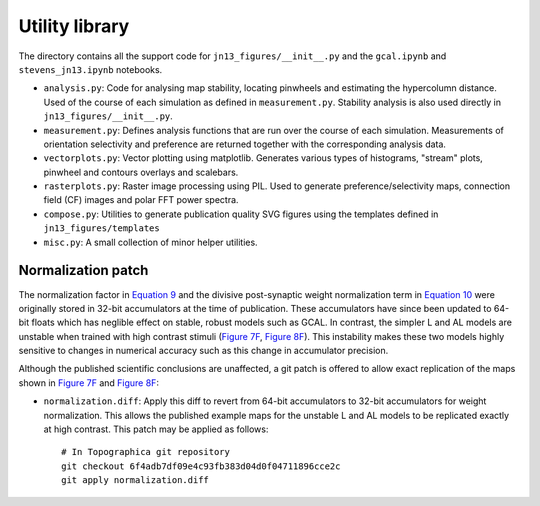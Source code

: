 ===============
Utility library
===============

The directory contains all the support code for
``jn13_figures/__init__.py`` and the ``gcal.ipynb`` and
``stevens_jn13.ipynb`` notebooks.

- ``analysis.py``: Code for analysing map stability, locating
  pinwheels and estimating the hypercolumn distance. Used of the
  course of each simulation as defined in
  ``measurement.py``. Stability analysis is also used directly in
  ``jn13_figures/__init__.py``.
- ``measurement.py``: Defines analysis functions that are run over the
  course of each simulation. Measurements of orientation selectivity
  and preference are returned together with the corresponding analysis
  data.
- ``vectorplots.py``: Vector plotting using matplotlib. Generates
  various types of histograms, "stream" plots, pinwheel and contours
  overlays and scalebars.
- ``rasterplots.py``: Raster image processing using PIL. Used to
  generate preference/selectivity maps, connection field (CF) images
  and polar FFT power spectra.
- ``compose.py``: Utilities to generate publication quality SVG
  figures using the templates defined in ``jn13_figures/templates``
- ``misc.py``: A small collection of minor helper utilities.

Normalization patch
~~~~~~~~~~~~~~~~~~~

The normalization factor in `Equation 9
<http://www.jneurosci.org/content/33/40/15747.full#disp-formula-9>`_
and the divisive post-synaptic weight normalization term in `Equation
10
<http://www.jneurosci.org/content/33/40/15747.full#disp-formula-9>`_
were originally stored in 32-bit accumulators at the time of
publication. These accumulators have since been updated to 64-bit
floats which has neglible effect on stable, robust models such as
GCAL. In contrast, the simpler L and AL models are unstable when
trained with high contrast stimuli (`Figure 7F
<http://www.jneurosci.org/content/33/40/15747.full#F7>`_, `Figure 8F
<http://www.jneurosci.org/content/33/40/15747.full#F7>`_). This
instability makes these two models highly sensitive to changes in
numerical accuracy such as this change in accumulator precision.

Although the published scientific conclusions are unaffected, a git
patch is offered to allow exact replication of the maps shown in
`Figure 7F <http://www.jneurosci.org/content/33/40/15747.full#F7>`_
and `Figure 8F
<http://www.jneurosci.org/content/33/40/15747.full#F7>`_:

- ``normalization.diff``: Apply this diff to revert from 64-bit
  accumulators to 32-bit accumulators for weight normalization. This
  allows the published example maps for the unstable L and AL models
  to be replicated exactly at high contrast. This patch may be applied
  as follows::

   # In Topographica git repository
   git checkout 6f4adb7df09e4c93fb383d04d0f04711896cce2c
   git apply normalization.diff
